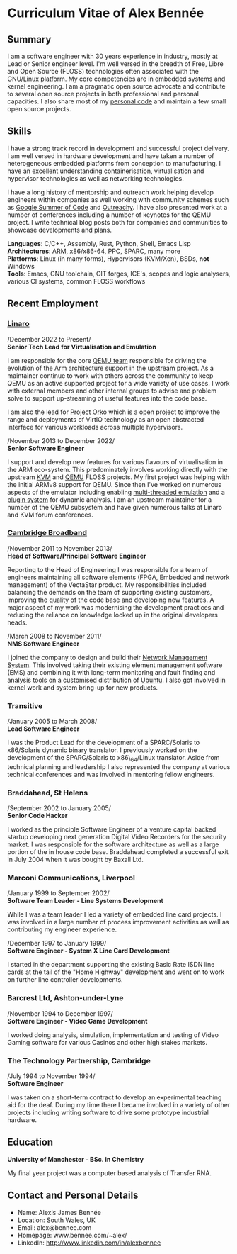 * Curriculum Vitae of Alex Bennée
** Summary
I am a software engineer with 30 years experience in industry, mostly
at Lead or Senior engineer level. I'm well versed in the breadth of
Free, Libre and Open Source (FLOSS) technologies often associated with
the GNU/Linux platform. My core competencies are in embedded systems
and kernel engineering. I am a pragmatic open source advocate and
contribute to several open source projects in both professional and
personal capacities. I also share most of my [[http://github.com/stsquad][personal code]] and
maintain a few small open source projects.

** Skills
I have a strong track record in development and successful project
delivery. I am well versed in hardware development and have taken a
number of heterogeneous embedded platforms from conception to
manufacturing. I have an excellent understanding containerisation,
virtualisation and hypervisor technologies as well as networking
technologies.

I have a long history of mentorship and outreach work helping develop
engineers within companies as well working with community schemes such
as [[https://summerofcode.withgoogle.com/][Google Summer of Code]] and [[https://www.outreachy.org/][Outreachy]]. I have also presented work at
a number of conferences including a number of keynotes for the QEMU
project. I write technical blog posts both for companies and
communities to showcase developments and plans.

*Languages*: C/C++, Assembly, Rust, Python, Shell, Emacs Lisp\\
*Architectures*: ARM, x86/x86-64, PPC, SPARC, many more\\
*Platforms*: Linux (in many forms), Hypervisors (KVM/Xen), BSDs, *not* Windows\\
*Tools*: Emacs, GNU toolchain, GIT forges, ICE's, scopes and logic analysers,
various CI systems, common FLOSS workflows\\

** Recent Employment
*** [[http://www.linaro.org][Linaro]]

/December 2022 to Present/\\
*Senior Tech Lead for Virtualisation and Emulation*

I am responsible for the core [[https://linaro.atlassian.net/wiki/spaces/QEMU/overview][QEMU team]] responsible for driving the
evolution of the Arm architecture support in the upstream project. As
a maintainer continue to work with others across the community to keep
QEMU as an active supported project for a wide variety of use cases. I
work with external members and other internal groups to advise and
problem solve to support up-streaming of useful features into the code
base.

I am also the lead for [[https://linaro.atlassian.net/wiki/spaces/ORKO/overview][Project Orko]] which is a open project to improve
the range and deployments of VirtIO technology as an open abstracted
interface for various workloads across multiple hypervisors.

/November 2013 to December 2022/\\
*Senior Software Engineer*

I support and develop new features for various flavours of
virtualisation in the ARM eco-system. This predominately involves
working directly with the upstream [[http://www.linux-kvm.org/page/Main_Page][KVM]] and [[http://wiki.qemu.org/Main_Page][QEMU]] FLOSS projects. My
first project was helping with the initial ARMv8 support for QEMU.
Since then I've worked on numerous aspects of the emulator including
enabling [[https://wiki.qemu.org/Features/tcg-multithread][multi-threaded emulation]] and a [[https://wiki.qemu.org/Features/TCGPlugins][plugin system]] for dynamic
analysis. I am an upstream maintainer for a number of the QEMU
subsystem and have given numerous talks at Linaro and KVM forum
conferences.

*** [[http://www.cbnl.com][Cambridge Broadband]]
/November 2011 to November 2013/\\
*Head of Software/Principal Software Engineer*

Reporting to the Head of Engineering I was responsible for a team of
engineers maintaining all software elements (FPGA, Embedded and
network management) of the VectaStar product. My responsibilities
included balancing the demands on the team of supporting existing
customers, improving the quality of the code base and developing new
features. A major aspect of my work was modernising the development
practices and reducing the reliance on knowledge locked up in the
original developers heads.

/March 2008 to November 2011/\\
*NMS Software Engineer*

I joined the company to design and build their [[http://cbnl.com/resources/vectastar-network-management-vnms][Network Management
System]]. This involved taking their existing element management
software (EMS) and combining it with long-term monitoring and fault
finding and analysis tools on a customised distribution of [[http://www.ubuntu.com][Ubuntu]]. I
also got involved in kernel work and system bring-up for new products.

*** Transitive
/January 2005 to March 2008/\\
*Lead Software Engineer*

I was the Product Lead for the development of a SPARC/Solaris to
x86/Solaris dynamic binary translator. I previously worked on the
development of the SPARC/Solaris to x86\_64/Linux translator. Aside
from technical planning and leadership I also represented the company
at various technical conferences and was involved in mentoring fellow
engineers.

*** Braddahead, St Helens
/September 2002 to January 2005/\\
*Senior Code Hacker*

I worked as the principle Software Engineer of a venture capital
backed startup developing next generation Digital Video Recorders for
the security market. I was responsible for the software architecture
as well as a large portion of the in house code base. Braddahead
completed a successful exit in July 2004 when it was bought by Baxall
Ltd.

*** Marconi Communications, Liverpool
/January 1999 to September 2002/\\
*Software Team Leader - Line Systems Development*

While I was a team leader I led a variety of embedded line card
projects. I was involved in a large number of process improvement
activities as well as contributing my engineer experience.

/December 1997 to January 1999/\\
*Software Engineer - System X Line Card Development*

I started in the department supporting the existing Basic Rate ISDN line
cards at the tail of the "Home Highway" development and went on to work
on further line controller developments.

*** Barcrest Ltd, Ashton-under-Lyne
/November 1994 to December 1997/\\
*Software Engineer - Video Game Development*

I worked doing analysis, simulation, implementation and testing of
Video Gaming software for various Casinos and other high stakes
markets.

*** The Technology Partnership, Cambridge
/July 1994 to November 1994/\\
*Software Engineer*

I was taken on a short-term contract to develop an experimental teaching
aid for the deaf. During my time there I became involved in a variety of
other projects including writing software to drive some prototype
industrial hardware.

** Education
*University of Manchester - BSc. in Chemistry*

My final year project was a computer based analysis of Transfer RNA.

** Contact and Personal Details
- Name: Alexis James Bennée
- Location: South Wales, UK
- Email: alex@bennee.com
- Homepage: www.bennee.com/~alex/
- LinkedIn: http://www.linkedin.com/in/alexbennee
